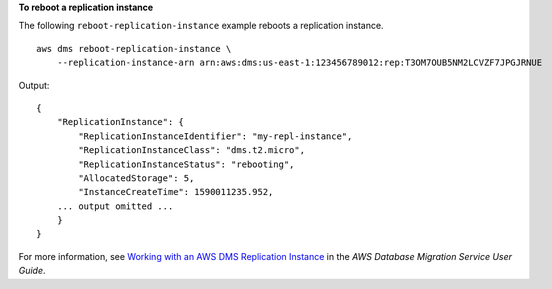 **To reboot a replication instance**

The following ``reboot-replication-instance`` example reboots a replication instance. ::

    aws dms reboot-replication-instance \
        --replication-instance-arn arn:aws:dms:us-east-1:123456789012:rep:T3OM7OUB5NM2LCVZF7JPGJRNUE

Output::

    {
        "ReplicationInstance": {
            "ReplicationInstanceIdentifier": "my-repl-instance",
            "ReplicationInstanceClass": "dms.t2.micro",
            "ReplicationInstanceStatus": "rebooting",
            "AllocatedStorage": 5,
            "InstanceCreateTime": 1590011235.952,
        ... output omitted ...
        }
    }

For more information, see `Working with an AWS DMS Replication Instance <https://docs.aws.amazon.com/dms/latest/userguide/CHAP_ReplicationInstance.html>`__ in the *AWS Database Migration Service User Guide*.
